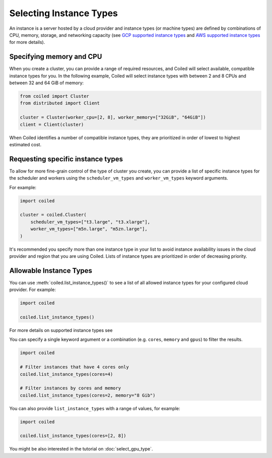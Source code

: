Selecting Instance Types
========================

An instance is a server hosted by a cloud provider and instance types
(or machine types) are defined by combinations of CPU, memory, storage, and networking capacity
(see `GCP supported instance types`_ and `AWS supported instance types`_ for more details).

Specifying memory and CPU
-------------------------

When you create a cluster, you can provide a range of required resources,
and Coiled will select available, compatible instance types for you.
In the following example, Coiled will select instance types with between 2 and 8 CPUs
and between 32 and 64 GiB of memory:

.. code:: python

    from coiled import Cluster
    from distributed import Client

    cluster = Cluster(worker_cpu=[2, 8], worker_memory=["32GiB", "64GiB"])
    client = Client(cluster)

When Coiled identifies a number of compatible instance types, they 
are prioritized in order of lowest to highest estimated cost.

Requesting specific instance types
----------------------------------

To allow for more fine-grain control of the type of cluster you create, you can
provide a list of specific instance types for the scheduler and workers
using the ``scheduler_vm_types`` and ``worker_vm_types`` keyword arguments.

For example:

.. code:: python

  import coiled

  cluster = coiled.Cluster(
      scheduler_vm_types=["t3.large", "t3.xlarge"],
      worker_vm_types=["m5n.large", "m5zn.large"],
  )

It's recommended you specify more than one instance type in your list to
avoid instance availability issues in the cloud provider and region that
you are using Coiled. Lists of instance types are prioritized in order
of decreasing priority.

Allowable Instance Types
-------------------------

You can use :meth:`coiled.list_instance_types()` to see a list of all
allowed instance types for your configured cloud provider. For example:

.. code:: python

  import coiled

  coiled.list_instance_types()

For more details on supported instance types see 

You can specify a single keyword argument or a combination (e.g. ``cores``, ``memory`` and
``gpus``) to filter the results.

.. code:: python

  import coiled

  # Filter instances that have 4 cores only
  coiled.list_instance_types(cores=4)

  # Filter instances by cores and memory
  coiled.list_instance_types(cores=2, memory="8 Gib")

You can also provide ``list_instance_types`` with a range of values, for example:

.. code:: python

  import coiled

  coiled.list_instance_types(cores=[2, 8])

You might be also interested in the tutorial on :doc:`select_gpu_type`.

.. _GCP supported instance types: https://cloud.google.com/compute/docs/machine-types
.. _AWS supported instance types: https://aws.amazon.com/ec2/instance-types/



